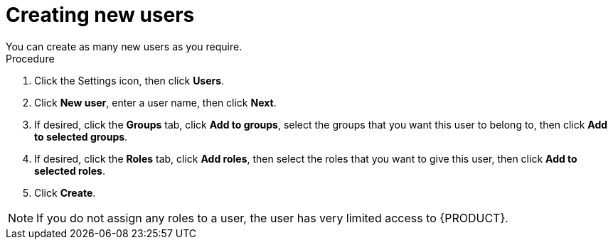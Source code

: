 [id='business-central-settings-creating-new-users-proc']
= Creating new users
You can create as many new users as you require.

.Procedure
. Click the Settings icon, then click *Users*.
. Click *New user*, enter a user name, then click *Next*.
. If desired, click the *Groups* tab, click *Add to groups*, select the groups that you want this user to belong to, then click *Add to selected groups*.
.  If desired, click the *Roles* tab, click *Add roles*, then select the roles that you want to give this user, then click *Add to selected roles*.
. Click *Create*.

[NOTE]
====
If you do not assign any roles to a user, the user has very limited access to {PRODUCT}.
====
